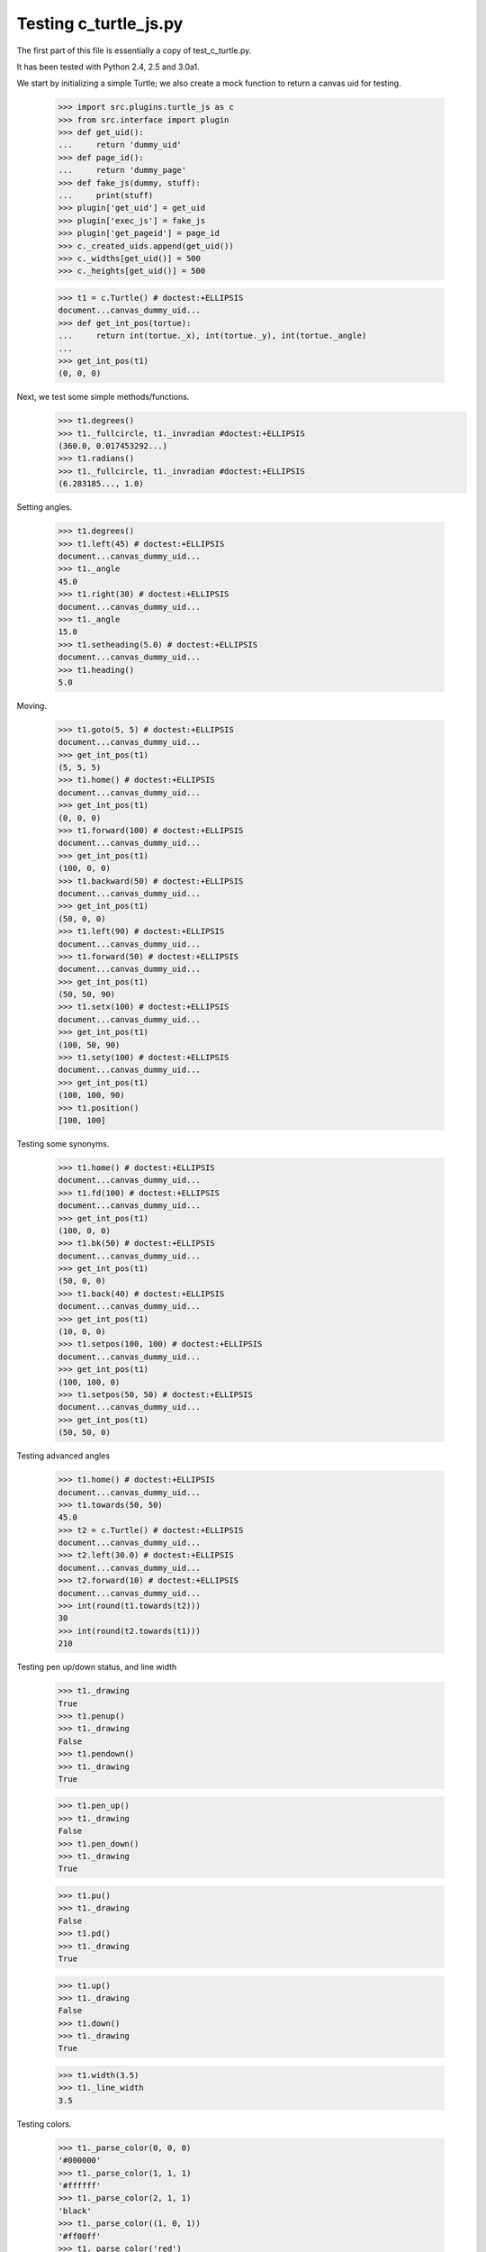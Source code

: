 Testing c_turtle_js.py
======================

The first part of this file is essentially a copy of test_c_turtle.py.

It has been tested with Python 2.4, 2.5 and 3.0a1.

We start by initializing a simple Turtle; we also create a mock function to return a canvas
uid for testing.

    >>> import src.plugins.turtle_js as c
    >>> from src.interface import plugin
    >>> def get_uid():
    ...     return 'dummy_uid'
    >>> def page_id():
    ...     return 'dummy_page'
    >>> def fake_js(dummy, stuff):
    ...     print(stuff)
    >>> plugin['get_uid'] = get_uid
    >>> plugin['exec_js'] = fake_js
    >>> plugin['get_pageid'] = page_id
    >>> c._created_uids.append(get_uid())
    >>> c._widths[get_uid()] = 500
    >>> c._heights[get_uid()] = 500

    >>> t1 = c.Turtle() # doctest:+ELLIPSIS
    document...canvas_dummy_uid...
    >>> def get_int_pos(tortue):
    ...     return int(tortue._x), int(tortue._y), int(tortue._angle)
    ...
    >>> get_int_pos(t1)
    (0, 0, 0)


Next, we test some simple methods/functions.
    >>> t1.degrees()
    >>> t1._fullcircle, t1._invradian #doctest:+ELLIPSIS
    (360.0, 0.017453292...)
    >>> t1.radians()
    >>> t1._fullcircle, t1._invradian #doctest:+ELLIPSIS
    (6.283185..., 1.0)

Setting angles.

    >>> t1.degrees()
    >>> t1.left(45) # doctest:+ELLIPSIS
    document...canvas_dummy_uid...
    >>> t1._angle
    45.0
    >>> t1.right(30) # doctest:+ELLIPSIS
    document...canvas_dummy_uid...
    >>> t1._angle
    15.0
    >>> t1.setheading(5.0) # doctest:+ELLIPSIS
    document...canvas_dummy_uid...
    >>> t1.heading()
    5.0

Moving.

    >>> t1.goto(5, 5) # doctest:+ELLIPSIS
    document...canvas_dummy_uid...
    >>> get_int_pos(t1)
    (5, 5, 5)
    >>> t1.home() # doctest:+ELLIPSIS
    document...canvas_dummy_uid...
    >>> get_int_pos(t1)
    (0, 0, 0)
    >>> t1.forward(100) # doctest:+ELLIPSIS
    document...canvas_dummy_uid...
    >>> get_int_pos(t1)
    (100, 0, 0)
    >>> t1.backward(50) # doctest:+ELLIPSIS
    document...canvas_dummy_uid...
    >>> get_int_pos(t1)
    (50, 0, 0)
    >>> t1.left(90) # doctest:+ELLIPSIS
    document...canvas_dummy_uid...
    >>> t1.forward(50) # doctest:+ELLIPSIS
    document...canvas_dummy_uid...
    >>> get_int_pos(t1)
    (50, 50, 90)
    >>> t1.setx(100) # doctest:+ELLIPSIS
    document...canvas_dummy_uid...
    >>> get_int_pos(t1)
    (100, 50, 90)
    >>> t1.sety(100) # doctest:+ELLIPSIS
    document...canvas_dummy_uid...
    >>> get_int_pos(t1)
    (100, 100, 90)
    >>> t1.position()
    [100, 100]
    
Testing some synonyms.

    >>> t1.home() # doctest:+ELLIPSIS
    document...canvas_dummy_uid...
    >>> t1.fd(100) # doctest:+ELLIPSIS
    document...canvas_dummy_uid...
    >>> get_int_pos(t1)
    (100, 0, 0)
    >>> t1.bk(50) # doctest:+ELLIPSIS
    document...canvas_dummy_uid...
    >>> get_int_pos(t1)
    (50, 0, 0)
    >>> t1.back(40) # doctest:+ELLIPSIS
    document...canvas_dummy_uid...
    >>> get_int_pos(t1)
    (10, 0, 0)
    >>> t1.setpos(100, 100) # doctest:+ELLIPSIS
    document...canvas_dummy_uid...
    >>> get_int_pos(t1)
    (100, 100, 0)
    >>> t1.setpos(50, 50) # doctest:+ELLIPSIS
    document...canvas_dummy_uid...
    >>> get_int_pos(t1)
    (50, 50, 0)

Testing advanced angles

    >>> t1.home() # doctest:+ELLIPSIS
    document...canvas_dummy_uid...
    >>> t1.towards(50, 50)
    45.0
    >>> t2 = c.Turtle() # doctest:+ELLIPSIS
    document...canvas_dummy_uid...
    >>> t2.left(30.0) # doctest:+ELLIPSIS
    document...canvas_dummy_uid...
    >>> t2.forward(10) # doctest:+ELLIPSIS
    document...canvas_dummy_uid...
    >>> int(round(t1.towards(t2)))
    30
    >>> int(round(t2.towards(t1)))
    210
    
Testing pen up/down status, and line width

    >>> t1._drawing
    True
    >>> t1.penup()
    >>> t1._drawing
    False
    >>> t1.pendown()
    >>> t1._drawing
    True

    >>> t1.pen_up()
    >>> t1._drawing
    False
    >>> t1.pen_down()
    >>> t1._drawing
    True

    >>> t1.pu()
    >>> t1._drawing
    False
    >>> t1.pd()
    >>> t1._drawing
    True

    >>> t1.up()
    >>> t1._drawing
    False
    >>> t1.down()
    >>> t1._drawing
    True
    
    >>> t1.width(3.5)
    >>> t1._line_width
    3.5

Testing colors.

    >>> t1._parse_color(0, 0, 0)
    '#000000'
    >>> t1._parse_color(1, 1, 1)
    '#ffffff'
    >>> t1._parse_color(2, 1, 1)
    'black'
    >>> t1._parse_color((1, 0, 1))
    '#ff00ff'
    >>> t1._parse_color('red')
    'red'
    >>> t1.color('blue')
    >>> t1._line_color
    'blue'
    >>> t1.fill_color(0.5, 0.5, 0.5)
    >>> t1._fill_color
    '#808080'


    >>> t1.visible(True)
    >>> t1._visible
    True
    >>> t1.visible(False)
    >>> t1._visible
    False
    >>> t1.visible('dummy')
    >>> t1._visible
    True

Testing canvas specific functionality
-------------------------------------




